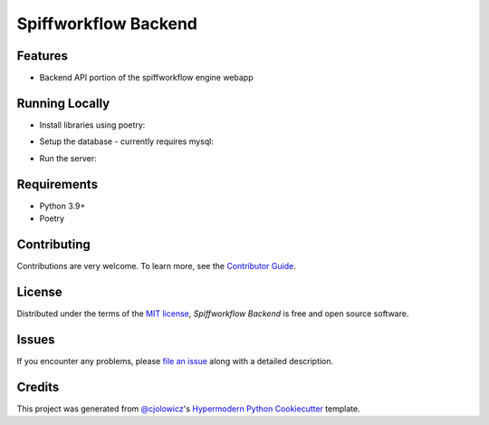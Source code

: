 Spiffworkflow Backend
==========

|PyPI| |Status| |Python Version| |License|

|Read the Docs| |Tests| |Codecov|

|pre-commit| |Black|

.. |PyPI| image:: https://img.shields.io/pypi/v/spiffworkflow-backend.svg
   :target: https://pypi.org/project/spiffworkflow-backend/
   :alt: PyPI
.. |Status| image:: https://img.shields.io/pypi/status/spiffworkflow-backend.svg
   :target: https://pypi.org/project/spiffworkflow-backend/
   :alt: Status
.. |Python Version| image:: https://img.shields.io/pypi/pyversions/spiffworkflow-backend
   :target: https://pypi.org/project/spiffworkflow-backend
   :alt: Python Version
.. |License| image:: https://img.shields.io/pypi/l/spiffworkflow-backend
   :target: https://opensource.org/licenses/MIT
   :alt: License
.. |Read the Docs| image:: https://img.shields.io/readthedocs/spiffworkflow-backend/latest.svg?label=Read%20the%20Docs
   :target: https://spiffworkflow-backend.readthedocs.io/
   :alt: Read the documentation at https://spiffworkflow-backend.readthedocs.io/
.. |Tests| image:: https://github.com/sartography/spiffworkflow-backend/workflows/Tests/badge.svg
   :target: https://github.com/sartography/spiffworkflow-backend/actions?workflow=Tests
   :alt: Tests
.. |Codecov| image:: https://codecov.io/gh/sartography/spiffworkflow-backend/branch/main/graph/badge.svg
   :target: https://codecov.io/gh/sartography/spiffworkflow-backend
   :alt: Codecov
.. |pre-commit| image:: https://img.shields.io/badge/pre--commit-enabled-brightgreen?logo=pre-commit&logoColor=white
   :target: https://github.com/pre-commit/pre-commit
   :alt: pre-commit
.. |Black| image:: https://img.shields.io/badge/code%20style-black-000000.svg
   :target: https://github.com/psf/black
   :alt: Black


Features
--------

* Backend API portion of the spiffworkflow engine webapp


Running Locally
---------------

* Install libraries using poetry:
.. code:: console
   $ poetry install

* Setup the database - currently requires mysql:
.. code:: console
   $ ./bin/recreate_db

* Run the server:
.. code:: console
   $ ./bin/run_server_locally


Requirements
------------

* Python 3.9+
* Poetry


Contributing
------------

Contributions are very welcome.
To learn more, see the `Contributor Guide`_.


License
-------

Distributed under the terms of the `MIT license`_,
*Spiffworkflow Backend* is free and open source software.


Issues
------

If you encounter any problems,
please `file an issue`_ along with a detailed description.


Credits
-------

This project was generated from `@cjolowicz`_'s `Hypermodern Python Cookiecutter`_ template.

.. _@cjolowicz: https://github.com/cjolowicz
.. _Cookiecutter: https://github.com/audreyr/cookiecutter
.. _MIT license: https://opensource.org/licenses/MIT
.. _PyPI: https://pypi.org/
.. _Hypermodern Python Cookiecutter: https://github.com/cjolowicz/cookiecutter-hypermodern-python
.. _file an issue: https://github.com/sartography/spiffworkflow-backend/issues
.. _pip: https://pip.pypa.io/
.. github-only
.. _Contributor Guide: CONTRIBUTING.rst
.. _Usage: https://spiffworkflow-backend.readthedocs.io/en/latest/usage.html
